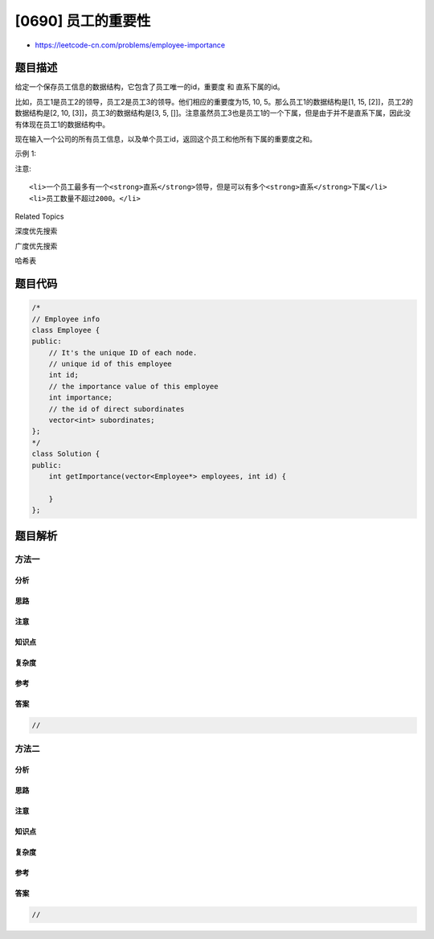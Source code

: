 [0690] 员工的重要性
===================

-  https://leetcode-cn.com/problems/employee-importance

题目描述
--------

.. raw:: html

   <p>

给定一个保存员工信息的数据结构，它包含了员工唯一的id，重要度 和
直系下属的id。

.. raw:: html

   </p>

.. raw:: html

   <p>

比如，员工1是员工2的领导，员工2是员工3的领导。他们相应的重要度为15, 10,
5。那么员工1的数据结构是[1, 15, [2]]，员工2的数据结构是[2, 10,
[3]]，员工3的数据结构是[3, 5,
[]]。注意虽然员工3也是员工1的一个下属，但是由于并不是直系下属，因此没有体现在员工1的数据结构中。

.. raw:: html

   </p>

.. raw:: html

   <p>

现在输入一个公司的所有员工信息，以及单个员工id，返回这个员工和他所有下属的重要度之和。

.. raw:: html

   </p>

.. raw:: html

   <p>

示例 1:

.. raw:: html

   </p>

.. raw:: html

   <pre>
   <strong>输入:</strong> [[1, 5, [2, 3]], [2, 3, []], [3, 3, []]], 1
   <strong>输出:</strong> 11
   <strong>解释:</strong>
   员工1自身的重要度是5，他有两个直系下属2和3，而且2和3的重要度均为3。因此员工1的总重要度是 5 + 3 + 3 = 11。
   </pre>

.. raw:: html

   <p>

注意:

.. raw:: html

   </p>

.. raw:: html

   <ol>

::

    <li>一个员工最多有一个<strong>直系</strong>领导，但是可以有多个<strong>直系</strong>下属</li>
    <li>员工数量不超过2000。</li>

.. raw:: html

   </ol>

.. raw:: html

   <div>

.. raw:: html

   <div>

Related Topics

.. raw:: html

   </div>

.. raw:: html

   <div>

.. raw:: html

   <li>

深度优先搜索

.. raw:: html

   </li>

.. raw:: html

   <li>

广度优先搜索

.. raw:: html

   </li>

.. raw:: html

   <li>

哈希表

.. raw:: html

   </li>

.. raw:: html

   </div>

.. raw:: html

   </div>

题目代码
--------

.. code:: cpp

    /*
    // Employee info
    class Employee {
    public:
        // It's the unique ID of each node.
        // unique id of this employee
        int id;
        // the importance value of this employee
        int importance;
        // the id of direct subordinates
        vector<int> subordinates;
    };
    */
    class Solution {
    public:
        int getImportance(vector<Employee*> employees, int id) {
            
        }
    };

题目解析
--------

方法一
~~~~~~

分析
^^^^

思路
^^^^

注意
^^^^

知识点
^^^^^^

复杂度
^^^^^^

参考
^^^^

答案
^^^^

.. code:: cpp

    //

方法二
~~~~~~

分析
^^^^

思路
^^^^

注意
^^^^

知识点
^^^^^^

复杂度
^^^^^^

参考
^^^^

答案
^^^^

.. code:: cpp

    //
